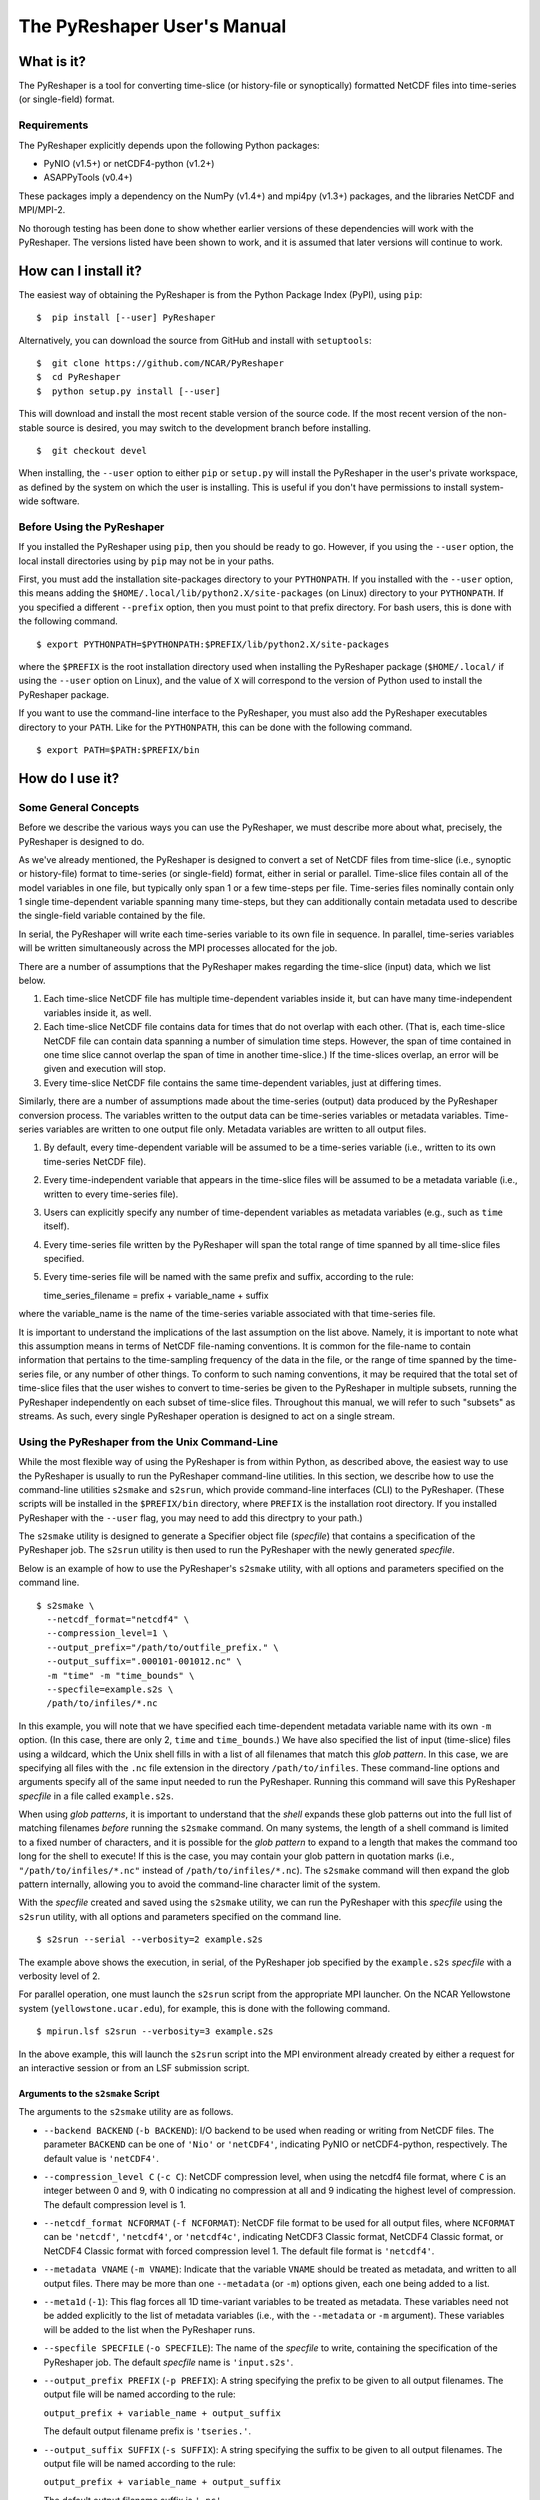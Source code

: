============================
The PyReshaper User's Manual
============================

What is it?
===========

The PyReshaper is a tool for converting time-slice (or history-file
or synoptically) formatted NetCDF files into time-series (or single-field)
format.

Requirements
------------

The PyReshaper explicitly depends upon the following Python packages:

-  PyNIO (v1.5+) or netCDF4-python (v1.2+)
-  ASAPPyTools (v0.4+)

These packages imply a dependency on the NumPy (v1.4+) and mpi4py (v1.3+) 
packages, and the libraries NetCDF and MPI/MPI-2.

No thorough testing has been done to show whether earlier versions of
these dependencies will work with the PyReshaper. The versions listed
have been shown to work, and it is assumed that later versions will
continue to work.

How can I install it?
=====================

The easiest way of obtaining the PyReshaper is from the Python Package
Index (PyPI), using ``pip``:

::

    $  pip install [--user] PyReshaper

Alternatively, you can download the source from GitHub and install with
``setuptools``:

::

    $  git clone https://github.com/NCAR/PyReshaper
    $  cd PyReshaper
    $  python setup.py install [--user] 

This will download and install the most recent stable version of the source
code.  If the most recent version of the non-stable source is desired, you 
may switch to the development branch before installing.

::

    $  git checkout devel
   
When installing, the ``--user`` option to either ``pip`` or ``setup.py``
will install the PyReshaper in the user's private workspace, as defined
by the system on which the user is installing.  This is useful if you don't
have permissions to install system-wide software.

Before Using the PyReshaper
---------------------------

If you installed the PyReshaper using ``pip``, then you should be ready to
go.  However, if you using the ``--user`` option, the local install directories
using by ``pip`` may not be in your paths.

First, you must add the installation site-packages directory to your
``PYTHONPATH``. If you installed with the ``--user`` option, this means
adding the ``$HOME/.local/lib/python2.X/site-packages`` (on Linux) directory 
to your ``PYTHONPATH``. If you specified a different ``--prefix`` option,
then you must point to that prefix directory. For bash users, this is
done with the following command.

::

    $ export PYTHONPATH=$PYTHONPATH:$PREFIX/lib/python2.X/site-packages

where the ``$PREFIX`` is the root installation directory used when
installing the PyReshaper package (``$HOME/.local/`` if using the
``--user`` option on Linux), and the value of ``X`` will correspond to the
version of Python used to install the PyReshaper package.

If you want to use the command-line interface to the PyReshaper, you
must also add the PyReshaper executables directory to your ``PATH``.
Like for the ``PYTHONPATH``, this can be done with the following
command.

::

    $ export PATH=$PATH:$PREFIX/bin

How do I use it?
================

Some General Concepts
---------------------

Before we describe the various ways you can use the PyReshaper, we must
describe more about what, precisely, the PyReshaper is designed to do.

As we've already mentioned, the PyReshaper is designed to convert a set
of NetCDF files from time-slice (i.e., synoptic or history-file) format 
to time-series (or single-field) format, either in serial or parallel.  
Time-slice files contain all of the model variables in one file, but typically
only span 1 or a few time-steps per file.  Time-series files nominally contain
only 1 single time-dependent variable spanning many time-steps, but they
can additionally contain metadata used to describe the single-field variable
contained by the file.

In serial, the PyReshaper will write each time-series variable to its own 
file in sequence.  In parallel, time-series variables will be 
written simultaneously across the MPI processes allocated for the job.

There are a number of assumptions that the PyReshaper makes regarding the
time-slice (input) data, which we list below.

1. Each time-slice NetCDF file has multiple time-dependent variables
   inside it, but can have many time-independent variables inside it, as
   well.
2. Each time-slice NetCDF file contains data for times that do not
   overlap with each other. (That is, each time-slice NetCDF file can
   contain data spanning a number of simulation time steps. However, the
   span of time contained in one time slice cannot overlap the span of
   time in another time-slice.)  If the time-slices overlap, an error
   will be given and execution will stop.
3. Every time-slice NetCDF file contains the same time-dependent
   variables, just at differing times.

Similarly, there are a number of assumptions made about the time-series
(output) data produced by the PyReshaper conversion process.  The variables 
written to the output data can be time-series variables or metadata
variables.  Time-series variables are written to one output file only.
Metadata variables are written to all output files.

1. By default, every time-dependent variable will be assumed to be a
   time-series variable (i.e., written to its own time-series NetCDF file).
2. Every time-independent variable that appears in the time-slice files
   will be assumed to be a metadata variable (i.e., written to every 
   time-series file).
3. Users can explicitly specify any number of time-dependent variables
   as metadata variables (e.g., such as ``time`` itself).
4. Every time-series file written by the PyReshaper will span the total
   range of time spanned by all time-slice files specified.
5. Every time-series file will be named with the same prefix and suffix,
   according to the rule:

   time\_series\_filename = prefix + variable\_name + suffix

where the variable\_name is the name of the time-series variable
associated with that time-series file.

It is important to understand the implications of the last assumption on
the list above. Namely, it is important to note what this assumption
means in terms of NetCDF file-naming conventions. It is common for the
file-name to contain information that pertains to the time-sampling
frequency of the data in the file, or the range of time spanned by the
time-series file, or any number of other things. To conform to such
naming conventions, it may be required that the total set of time-slice
files that the user wishes to convert to time-series be given to the
PyReshaper in multiple subsets, running the PyReshaper independently on
each subset of time-slice files. Throughout this manual, we 
will refer to such "subsets" as streams. As such, every single PyReshaper
operation is designed to act on a single stream.

Using the PyReshaper from the Unix Command-Line
-----------------------------------------------

While the most flexible way of using the PyReshaper is from within
Python, as described above, the easiest way to use the PyReshaper is usually
to run the PyReshaper command-line utilities.  In this section, we describe 
how to use the command-line utilities ``s2smake`` and ``s2srun``, which 
provide command-line interfaces (CLI) to the PyReshaper. (These scripts 
will be installed in the ``$PREFIX/bin`` directory, where ``PREFIX`` is the
installation root directory.  If you installed PyReshaper with the ``--user``
flag, you may need to add this directpry to your path.)

The ``s2smake`` utility is designed to generate a Specifier object file
(*specfile*) that contains a specification of the PyReshaper job.
The ``s2srun`` utility is then used to run the PyReshaper with the newly
generated *specfile*.

Below is an example of how to use the PyReshaper's ``s2smake`` utility, 
with all options and parameters specified on the command line.

::

    $ s2smake \
      --netcdf_format="netcdf4" \
      --compression_level=1 \
      --output_prefix="/path/to/outfile_prefix." \
      --output_suffix=".000101-001012.nc" \
      -m "time" -m "time_bounds" \
      --specfile=example.s2s \
      /path/to/infiles/*.nc

In this example, you will note that we have specified each
time-dependent metadata variable name with its own ``-m`` option. (In
this case, there are only 2, ``time`` and ``time_bounds``.) We have also
specified the list of input (time-slice) files using a wildcard, which
the Unix shell fills in with a list of all filenames that match this *glob*
*pattern*. In this case, we are specifying all files with the ``.nc`` file
extension in the directory ``/path/to/infiles``. These command-line options
and arguments specify all of the same input needed to run the PyReshaper.
Running this command will save this PyReshaper *specfile* in a file called
``example.s2s``.

When using *glob patterns*, it is important to understand that the *shell*
expands these glob patterns out into the full list of matching filenames 
*before* running the ``s2smake`` command.  On many systems, the length of
a shell command is limited to a fixed number of characters, and it is possible
for the *glob pattern* to expand to a length that makes the command too long
for the shell to execute!  If this is the case, you may contain your glob 
pattern in quotation marks (i.e., ``"/path/to/infiles/*.nc"`` instead of
``/path/to/infiles/*.nc``).  The ``s2smake`` command will then expand the
glob pattern internally, allowing you to avoid the command-line character
limit of the system.

With the *specfile* created and saved using the ``s2smake`` utility,
we can run the PyReshaper with this *specfile* using the ``s2srun`` utility,
with all options and parameters specified on the command line.

::

    $ s2srun --serial --verbosity=2 example.s2s

The example above shows the execution, in serial, of the PyReshaper job 
specified by the ``example.s2s`` *specfile* with a verbosity 
level of 2.

For parallel operation, one must launch the ``s2srun`` script from
the appropriate MPI launcher. On the NCAR Yellowstone system
(``yellowstone.ucar.edu``), for example, this is done with the following
command.

::

    $ mpirun.lsf s2srun --verbosity=3 example.s2s

In the above example, this will launch the ``s2srun`` script into
the MPI environment already created by either a request for an
interactive session or from an LSF submission script.

Arguments to the ``s2smake`` Script
~~~~~~~~~~~~~~~~~~~~~~~~~~~~~~~~~~~

The arguments to the ``s2smake`` utility are as follows.

-  ``--backend BACKEND`` (``-b BACKEND``):  I/O backend to be used when
   reading or writing from NetCDF files.  The parameter ``BACKEND`` can be one
   of ``'Nio'`` or ``'netCDF4'``, indicating PyNIO or netCDF4-python, respectively.
   The default value is ``'netCDF4'``.

-  ``--compression_level C`` (``-c C``):  NetCDF compression level, when using the
   netcdf4 file format, where ``C`` is an integer between 0 and 9, with 0 indicating
   no compression at all and 9 indicating the highest level of compression. The 
   default compression level is 1.

-  ``--netcdf_format NCFORMAT`` (``-f NCFORMAT``):  NetCDF file format to be used
   for all output files, where ``NCFORMAT`` can be ``'netcdf'``, ``'netcdf4'``, or
   ``'netcdf4c'``, indicating NetCDF3 Classic format, NetCDF4 Classic format, or
   NetCDF4 Classic format with forced compression level 1.  The default file format
   is ``'netcdf4'``.

-  ``--metadata VNAME`` (``-m VNAME``):  Indicate that the variable ``VNAME`` should
   be treated as metadata, and written to all output files.  There may be more than
   one ``--metadata`` (or ``-m``) options given, each one being added to a list.

-  ``--meta1d`` (``-1``):  This flag forces all 1D time-variant variables to be treated
   as metadata.  These variables need not be added explicitly to the list of metadata
   variables (i.e., with the ``--metadata`` or ``-m`` argument).  These variables will
   be added to the list when the PyReshaper runs.
   
-  ``--specfile SPECFILE`` (``-o SPECFILE``):  The name of the *specfile* to write,
   containing the specification of the PyReshaper job.  The default *specfile* name
   is ``'input.s2s'``.

-  ``--output_prefix PREFIX`` (``-p PREFIX``):  A string specifying the prefix to be
   given to all output filenames.  The output file will be named according to the 
   rule:
   
   ``output_prefix + variable_name + output_suffix``
   
   The default output filename prefix is ``'tseries.'``.
   
-  ``--output_suffix SUFFIX`` (``-s SUFFIX``):  A string specifying the suffix to be
   given to all output filenames.  The output file will be named according to the 
   rule:
   
   ``output_prefix + variable_name + output_suffix``
   
   The default output filename suffix is ``'.nc'``.

-  ``--time_series VNAME``:  Indicate that only the named ``VNAME`` variables should
   be treated as time-series variables and extracted into their own time-series files.
   This option works like the ``--metadata`` option, in that multiple occurrences of
   this option can be used to extract out only the time-series variables given.  If
   any variable names are given to both the ``--metadata`` and ``--time_series`` 
   options, then the variable will be treated as metadata.  If the ``--time_series``
   option is *not* used, then all time-dependent variables that are not specified to
   be metadata (i.e., with the ``--metadata`` option) will be treated as time-series
   variables and given their own output file.  **NOTE: If you use this option, data
   can be left untransformed from time-slice to time-series output!  DO NOT DELETE
   YOUR OLD TIME-SLICE FILES!**
    
Each input file should be listed in sequence, space separated, on the command line to
the utility, nominally after all other options have been specified.

   
Arguments to the ``s2srun`` Script
~~~~~~~~~~~~~~~~~~~~~~~~~~~~~~~~~~

While the basic options shown in the previous examples above are
sufficient for most purposes, additional options are available.

-  ``--chunk NAME,SIZE`` (``-c NAME,SIZE``):  This command-line option can be used
   to specify a maximum read/write chunk-size ``SIZE`` along a given named dimension
   ``NAME``.  Multiple ``--chunk`` options can be given to specify chunk-sizes along
   multiple dimensions.  This option determines the size of the data "chunk" read
   from a single input file (and then written to an output file).  If the chunk-size
   is greater than the given dimension size, then the entire dimension will be read
   at once.  If the chunk-size is less than the given dimension size, then all variables
   that depend on that dimension will be read in multiple parts, each "chunk" being written
   before the next is read.  This can be important to control memory use.  By default,
   chunking is done over the unlimited dimension with a chunk-size of 1.

-  ``--limit L`` (``-l L``):  This command-line option can be used to set the 
   ``output_limit`` argument of the PyReshaper ``convert()`` function, 
   described below.  This can be used when testing to only output the first ``L``
   files.  The default value is 0, which indicates no limit (normal operation).

-  ``--write_mode M`` (``-m M``): This command-line option can be used to set
   the ``wmode`` output file write-mode parameter of the ``create_reshaper()``
   function, described below.  The default write mode is ``'w'``, which indicates
   normal writing, which will error if the output files already exists (i.e.,
   no overwriting).  Other options are ``'o'`` to overwrite existing output files,
   ``'s'`` to skip existing output files, ``'a'`` to append to existing output
   files.

-  ``--serial`` (``-s``):  If this flag is used, it will run the PyReshaper in
   serial mode.  By default, it will run PyReshaper in parallel mode.

-  ``--verbosity V`` (``-v V``):  Sets the verbosity level for standard output
   from the PyReshaper.  A level of 0 means no output, and a value of 1 or more
   means increasingly more output.  The default verbosity level is 1.

Nominally, the last argument given to the ``s2srun`` utility should be the name
of the *specfile* to run.


Using the PyReshaper from within Python
---------------------------------------

Obviously, one of the advantages of writing the PyReshaper in Python is
that it is easy to import features (modules) of the PyReshaper into your
own Python code, as you might link your own software tools to an
external third-party library. The library API for the PyReshaper is
designed to be simple and light-weight, making it easy to use in your
own Python tools or scripts.

Below, we show an example of how to use the PyReshaper from within
Python to convert a stream from time-slice format to time-series
format.

.. code:: py

    from pyreshaper import specification, reshaper

    # Create a Specifier object
    specifier = specification.create_specifier()

    # Specify the input needed to perform the PyReshaper conversion
    specifier.input_file_list = [ "/path/to/infile1.nc", "/path/to/infile2.nc", ...]
    specifier.netcdf_format = "netcdf4"
    specifier.compression_level = 1
    specifier.output_file_prefix = "/path/to/outfile_prefix."
    specifier.output_file_suffix = ".000101-001012.nc"
    specifier.time_variant_metadata = ["time", "time_bounds"]

    # Create the PyReshaper object
    rshpr = reshaper.create_reshaper(specifier,
                                     serial=False,
                                     verbosity=1,
                                     wmode='s')

    # Run the conversion (slice-to-series) process
    rshpr.convert()

    # Print timing diagnostics
    rshpr.print_diagnostics()

In the above example, it is important to understand the input given to
the PyReshaper. Namely, all of the input for this single stream is
contained by a single instantiation of a Specifier object (the code for
which is defined in the specification module). We will describe each
attribute of the Specifier object below.

Specifier Object Attributes
~~~~~~~~~~~~~~~~~~~~~~~~~~~

-  ``input_file_list``: This specifies a list of input (time-slice) file
   paths that all conform to the input file assumptions (described
   above). The list of input files need not be time-ordered, as the
   PyReshaper will order them appropriately. (This means that this list
   can easily be generated by using filename globs.)

In the example above, each file path is full and absolute, for safety's
sake.

-  ``netcdf_format``: This is a string specifying what NetCDF format
   will be used to write the output (time-series) files.  Acceptable options 
   for ``netcdf_format`` are: ``"netcdf"`` for NetCDF3 format, ``"netcdf4"``
   for NetCDF4 Classic format, and ``"netcdf4c"`` for NetCDF4 Classic with
   level-1 compression.

-  ``compression_level``: This is an integer specifying the level of 
   compression to use when writing the output files.  This can be a number
   from 0 to 9, where 0 means no compression (default) and 9 mean the
   highest level of compression.  This is overridden when the ``"netcdf4c"``
   format is used, where it is forced to be 1.

In the above example, NetCDF4 Classic format is used for the output files,
with level-1 compression.  The ``"netcdf4c"`` option can be used as a 
short-hand notation for this combination of ``netcdf_format`` and 
``compression_level`` options.

-  ``output_file_prefix``: This is a string specifying the common output
   (time-series) filename prefix. It is assumed that each time-series
   file will be named according to the rule:

   filename = output\_file\_prefix + variable\_name + output\_file\_suffix

-  ``output_file_suffix``: This is a string specifying the common output
   (time-series) filename suffix. It is assumed that each time-series
   file will be named according to the above rule.

It is important to understand, as in the example above, that the prefix
can include the full, absolute path information for the output
(time-series) files.

-  ``time_variant_metadata``: This specifies a list of variable names
   corresponding to variables that should be written to every output
   (time-series) NetCDF file.  Nominally, this should specify only the
   time-variant (time-dependent) variables that should *not* be treated
   as time-series variables (i.e., treated as metadata), since all 
   time-invariant (time-independent) variables will be treat as metadata
   automatically.

-  ``assume_1d_time_variant_metadata``: If set to ``True``, this indicates
   that all 1D time-variant variables (i.e., variables that *only* depend
   upon ``time``) should be added to the list of ``time_variant_metadata``
   when the Reshaper runs.  The default for this option is ``False``.

-  ``time_series``: If set to a list of string variable names, only these
   variable names will be transformed into time-series format.  This is
   equivalent to the ``--time_series`` option to the ``s2smake`` utility.
   **NOTE: Setting this attribute can leave data untransformed from time-slice
   to time-series format!  DO NOT DELETE YOUR OLD TIME-SLICE FILES!**
   
-  ``backend``: This specifies which I/O backend to use for reading
   and writing NetCDF files.  The default backend is ``'netCDF4'``, but
   the user can alternatively specify ``'Nio'`` to use PyNIO.

Specifier Object Methods
~~~~~~~~~~~~~~~~~~~~~~~~

In addition to the attributes above, the Specifier objects have some useful
methods that can be called.

-  ``validate()``:  Calling this function validates the attributes of the
   Specifier, making sure their types and values appear correct.

-  ``write(filename)``:  Calling this function with the argument ``filename``
   will write the *specfile* matching the Specifier.


Specfiles
~~~~~~~~~

*Specfiles* are simply *pickled* Specifier objects written to a file.  To
create a *specfile*, one can simply call the Specifier's ``write()`` method,
described above, or one can explicitly *pickle* the Specifier directly, as
shown below.

.. code:: py

    import pickle
    
    # Assume "spec" is an existing Specifier instance
    pickle.dump(spec, open("specfile.s2s", "wb"))

This is equivalent to the call ``spec.write('specfile.s2s')``.

A *specfile* can be read with the following Python code.

.. code:: py

    import pickle
    
    spec = pickle.load( open("specfile.s2s", "rb") )
        
    
Arguments to the ``create_reshaper()`` Function
~~~~~~~~~~~~~~~~~~~~~~~~~~~~~~~~~~~~~~~~~~~~~~~

In the example above, the PyReshaper object (rshpr) is created by
passing the single Specifier instance to the *factory* function
``create_reshaper()``. This function returns a PyReshaper object that has
the functions ``convert()`` and ``print_diagnostics()`` that perform the
time-slice to time-series conversion step and print useful timing
diagnostics, respectively.

In addition to the Specifier instance, the ``create_reshaper()`` function 
takes the following parameters.

-  ``serial``: This is a boolean flag, which can be ``True`` or ``False``,
   indicating whether the PyReshaper ``convert()`` step should be done in serial
   (``True``) or parallel (``False``). By default, parallel operation is
   assumed if this parameter is not specified.

-  ``verbosity``: This is an integer parameter that specifies what level of
   output to produce (to ``stdout``) during the ``convert()`` step.  A
   verbosity level of ``0`` means that no output will be produced, while an
   increasing vebosity level producing more and more output.  Currently, a
   level of ``2`` produces the most output possible.

   1. ``verbosity = 0``: This means that no output will be produced unless
      specifically requested (i.e., by calling the ``print_diagnostics()``
      function).
   2. ``verbosity = 1``: This means that only output that would be produced
      by the head rank of a parallel process will be generated.
   3. ``verbosity = 2``: This means that all output from all processors
      will be generated, but any output that is the same on all processors
      will only be generated once.

-  ``wmode``: This is a single-character string that can be used to set the
   *write mode* of the PyReshaper.  By default, the PyReshaper will not overwrite
   existing output files, if they exist.  In normal operation, this means the 
   PyReshaper will error (and stop execution) if output files are already
   present.  This behavior can be  controlled with the ``wmode`` parameter.  
   The ``wmode`` parameter can be set to any of the following.
   
   1. ``wmode = 'w'``: This indicates that normal write operation is to be
      performed.  That is, the PyReshaper will error and stop execution if it
      finds output files that already exist.  This is the default setting.
   2. ``wmode = 's'``: This indicates that the PyReshaper should skip generating
      time-series files for output files that already exist.  No check is
      done to see if the output files are correct.
   3. ``wmode = 'o'``:  This indicates that the PyReshaper should overwrite 
      existing output files, if present.  In this mode, the existing output
      files will be deleted before running the PyReshaper operation.
   4. ``wmode = 'a'``:  This indicates that the PyReshaper should append to 
      existing output files, if present.  In this mode, it is assumed that the
      existing output files have the correct format before appending new data
      to them.

-  ``simplecomm``: This option allows the user to pass an ``ASAPPyTools``
   ``SimpleComm`` instance to the PyReshaper, instead of having the PyReshaper
   create its own internally.  The ``SimpleComm`` object is the simple MPI
   communication object used by the PyReshaper to handle its MPI communication.
   By default, the PyReshaper will create its own SimpleComm that uses the
   MPI ``COMM_WORLD`` communicator for communication.  However, the user
   may create their own ``SimpleComm`` object and force the PyReshaper to use
   it by setting this option equal to the user-created ``SimpleComm`` instance.


Arguments to the ``convert()`` Function
~~~~~~~~~~~~~~~~~~~~~~~~~~~~~~~~~~~~~~~

While not shown in the above examples, there are named arguments that can
be passed to the ``convert()`` function of the Reshaper object.

-  ``output_limit``:  This argument sets an integer limit on the number of
   time-series files generated during the ``convert()`` operation (per MPI process).
   This can be useful for debugging purposes, as it can greatly reduce the length
   of time consumed in the ``convert()`` function. A value of ``0`` indicates
   no limit, or all output files will be generated.

-  ``chunks``:  This argument sets a dictionary of dimension names to chunk-sizes.
   This is equivalent to the ``--chunk`` command-line option to ``s2srun``.  This option
   determines the size of the data "chunk" read from a single input file (and then written 
   to an output file) along each given dimension.  If a chunk-size is greater than the given
   dimension size, then the entire dimension will be read at once.  If a chunk-size is less
   than the given dimension size, then all variables  that depend on that dimension will be 
   read in multiple parts, each "chunk" being written before the next is read.  This can be 
   important to control memory use.  By default, the ``chunks`` parameter is equal to 
   ``None``, which means chunking is done over the unlimited dimension with a chunk-size of 1.


Obtaining Best Performance with the PyReshaper
----------------------------------------------

While the PyReshaper can be run in either serial or parallel, best performance
is almost always achieved by running in parallel.  Understanding how the
PyReshaper operates, however, is important to knowing how to get the best
performance.

Of critical importance to understanding this, one must appreciate the fact that
the PyReshaper only parallelizes over *time-series* (output) variables.  Or,
in other words, it parallelizes over output files, since each time-series
variable is written to its own file.  Thus, the maximum amount of parallelism
in the PyReshaper equal to the number of time-series variables in the input
dataset.  If 10 time-series variables exist in the input dataset, then the
maximum performance will be achieved by running the job with 10 MPI processes.

Unfortunately, that is not all that needs to be appreciated, because there are
many factors that can impact performance.

Shared Memory
~~~~~~~~~~~~~

On many parallel systems, with well-scaling parallel software, *compute*
performance scales with the number of MPI processes, where each process is
executed on its own CPU core.  Multicore CPUs, therefore, can run (efficiently)
as many MPI processes simultaneously as there are cores on the CPU.  These 
MPI processes will share the memory attached to the CPU, however, so 
memory-intensive MPI processes may require leaving some cores idle on the 
CPU in order to leave enough memory for the MPI processes to execute without
an out-of-memory failure.

To best determine how much memory you need on a single MPI process, find the
largest time-series variable in the input dataset.  This can usually be found
by multiplying the size of each dimension upon which the time-series variable
depends, and then multiplying by the byte-size of the variable's data type.
For example, a ``double`` time-series variable with the dimensions 
``('time', 'lat', 'lon')``, would have a byte-size of the following.

::

    S_B('var') = S('time') * S('lat') * S('lon') * S_B('double')

where ``S(d)`` represents the numeric size of dimension ``d``, and ``S_B(v)``
represents the number of bytes of the variable ``v``.  (The ``S_B('double')``
is equal to 8 bytes, while ``S_B('float')`` is equal to 4 bytes.)  If we
assume ``S('time') = 14600``, ``S('lat') = 180``, and ``S('lon') = 360``, then
``S_B('var') = 7`` GB.

If you then run ``N`` MPI processes on each node, each MPI process has roughly
``1/N``th of the memory available to it, and this memory must be large enough
to contain the time-series variable.  So, on a system with 16 cores per node,
and 64 GB per node, has only (on average) 4 GB per core.  The above time-series
variable would not fit in only 4 GB, but it would fit in 8 GB, so we might use
only 8 of the 16 available cores per node in our PyReshaper run.

I/O Nodes
~~~~~~~~~

Similar limitations usually apply to *I/O* (reading/writing data) operations,
of which the PyReshaper is one.  The PyReshaper does very little computation
on the CPU, and almost all of its operation time is dominated by I/O.  
Unfortunately, most systems have serial I/O from all MPI processes on the same
CPU (or *node*).  Hence, while a multicore CPU can efficiently execute as many
MPI processes as cores on the CPU for *computation*, this may not be true for 
I/O.  To prevent overloading the node's I/O capabilities, it may be necessary
to run fewer PyReshaper processes *per node* than there are available cores.

This is a parameter that is hard to get a feel for, so it is best to see how
performance varies on the system you are using.  In general, though, using the
maximum number of processes per node will saturate the I/O capabilities of the
node, so using fewer processes per node may improve conversion speeds.

